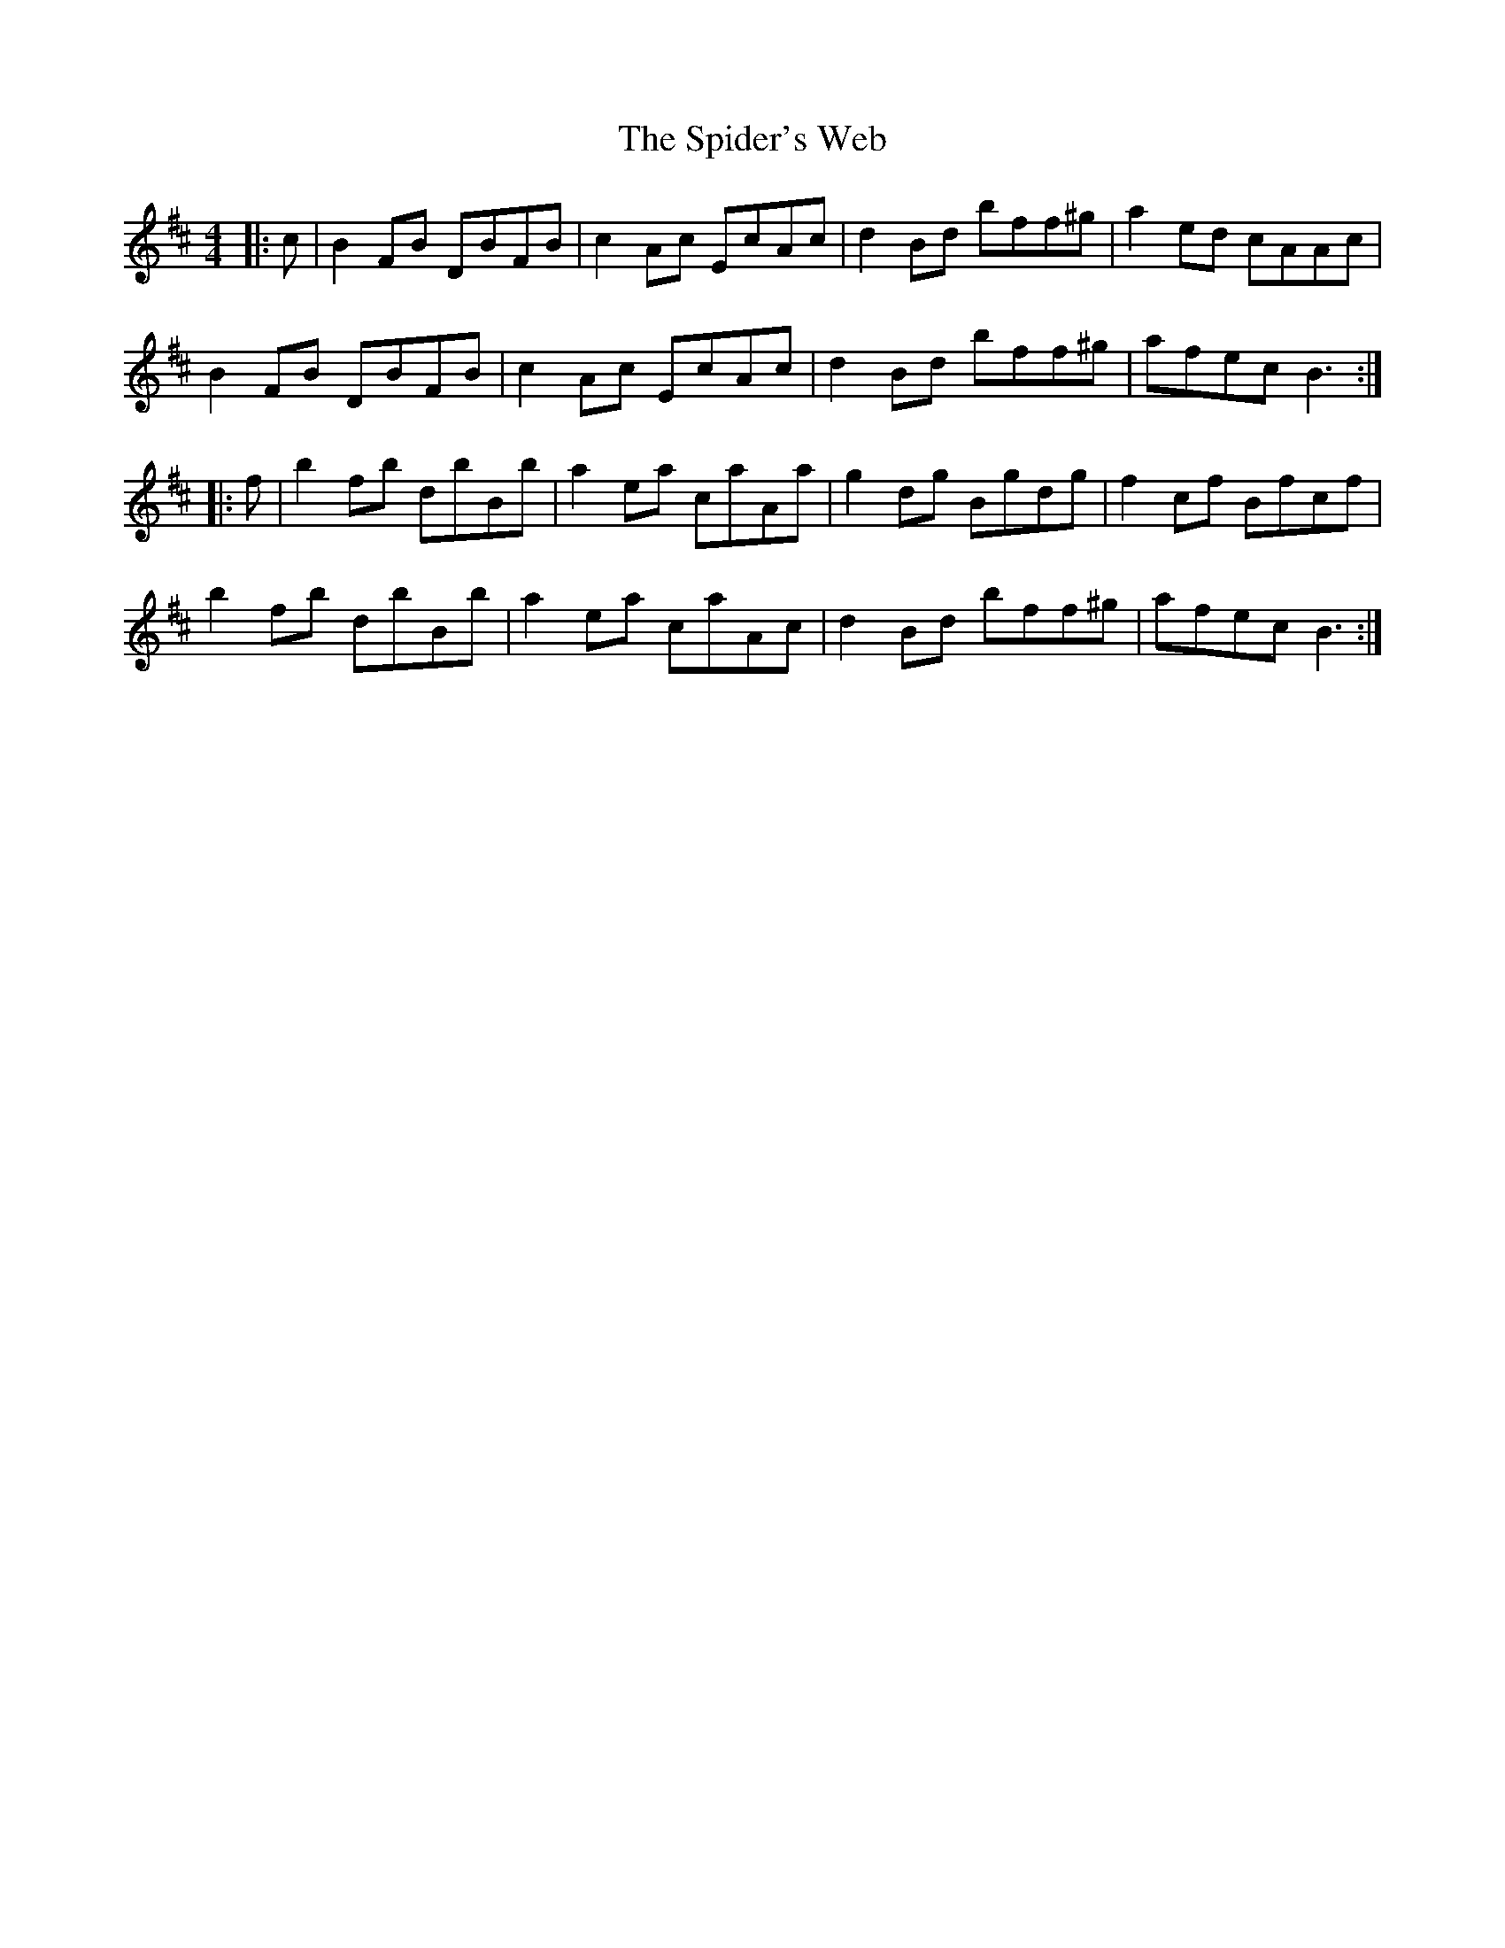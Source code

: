 X: 38037
T: Spider's Web, The
R: reel
M: 4/4
K: Dmajor
|:c|B2 FB DBFB|c2 Ac EcAc|d2 Bd bff^g|a2 ed cAAc|
B2 FB DBFB|c2 Ac EcAc|d2 Bd bff^g|afec B3:|
|:f|b2 fb dbBb|a2 ea caAa|g2 dg Bgdg|f2 cf Bfcf|
b2 fb dbBb|a2 ea caAc|d2 Bd bff^g|afec B3:|

